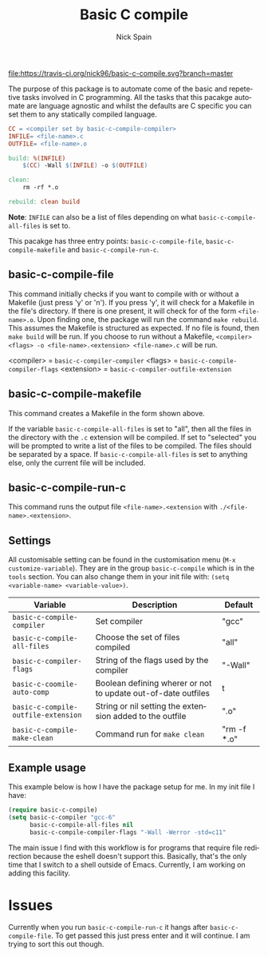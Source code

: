 #+OPTIONS: ':nil *:t -:t ::t <:t H:3 \n:nil ^:t arch:headline
#+OPTIONS: author:t c:nil creator:nil d:(not "LOGBOOK") date:t e:t
#+OPTIONS: email:nil f:t inline:t num:nil p:nil pri:nil prop:nil stat:t
#+OPTIONS: tags:t tasks:t tex:t timestamp:t title:t toc:nil todo:t |:t
#+TITLE: Basic C compile
#+AUTHOR: Nick Spain
#+EMAIL: nicholas.spain96@gmail.com
#+LANGUAGE: en
#+SELECT_TAGS: export
#+EXCLUDE_TAGS: noexport
#+CREATOR: Emacs 24.5.1 (Org mode 8.3.4)

[[https://coveralls.io/r/nick96/basic-c-compile][file:https://coveralls.io/repos/nick96/basic-c-compile/badge.svg]]

[[http://melpa.org/#/basic-c-compile][file:http://melpa.org/packages/basic-c-compile-badge.svg]]
[[https://badges.mit-license.org/][file:https://img.shields.io/github/license/mashape/apistatus.svg]]
[[https://travis-ci.org/nick96/basic-c-compile][file:https://travis-ci.org/nick96/basic-c-compile.svg?branch=master]]

The purpose of this package is to automate come of the basic and
repetetive tasks involved in C programming. All the tasks that this
pacakge automate are language agnostic and whilst the defaults are C
specific you can set them to any statically compiled language.

#+BEGIN_SRC makefile
  CC = <compiler set by basic-c-compile-compiler>
  INFILE= <file-name>.c
  OUTFILE= <file-name>.o

  build: %(INFILE)
      $(CC) -Wall $(INFILE) -o $(OUTFILE)

  clean:
      rm -rf *.o

  rebuild: clean build
#+END_SRC

*Note*: =INFILE= can also be a list of files depending on what
=basic-c-compile-all-files= is set to.

This pacakge has three entry points: =basic-c-compile-file=,
=basic-c-compile-makefile= and =basic-c-compile-run-c=.

** basic-c-compile-file

This command initially checks if you want to compile with or without a
Makefile (just press 'y' or 'n').  If you press 'y', it will check for
a Makefile in the file's directory. If there is one present, it will
check for of the form =<file-name>.o=. Upon finding one, the package
will run the command =make rebuild=. This assumes the Makefile is
structured as expected. If no file is found, then =make build= will be
run. If you choose to run without a Makefile,
=<compiler> <flags> -o <file-name>.<extension> <file-name>.c= will be run.

<compiler> =  =basic-c-compiler-compiler=
<flags> = =basic-c-compile-compiler-flags=
<extension> = =basic-c-compiler-outfile-extension=

** basic-c-compile-makefile

This command creates a Makefile in the form shown above.

If the variable =basic-c-compile-all-files= is set to "all", then all
the files in the directory with the =.c= extension will be
compiled. If set to "selected" you will be prompted to write a list of
the files to be compiled. The files should be separated by a space. If
=basic-c-compile-all-files= is set to anything else, only the current
file will be included.

** basic-c-compile-run-c

This command runs the output file =<file-name>.<extension= with
=./<file-name>.<extension>=.

** Settings

All customisable setting can be found in the customisation menu (=M-x
customize-variable=). They are in the group =basic-c-compile= which is
in the =tools= section. You can also change them in your init file
with: =(setq <variable-name> <variable-value>)=.

| Variable                            | Description                                                   | Default     |
|-------------------------------------+---------------------------------------------------------------+-------------|
| =basic-c-compile-compiler=          | Set compiler                                                  | "gcc"       |
| =basic-c-compile-all-files=         | Choose the set of files compiled                              | "all"       |
| =basic-c-compiler-flags=            | String of the flags used by the compiler                      | "-Wall"     |
| =basic-c-coomile-auto-comp=         | Boolean defining wherer or not to update out-of-date outfiles | t           |
| =basic-c-compile-outfile-extension= | String or nil setting the extension added to the outfile      | ".o"        |
| =basic-c-compile-make-clean=        | Command run for =make clean=                                  | "rm -f *.o" |


** Example usage

This example below is how I have the package setup for me. In my init
file I have:

#+BEGIN_SRC emacs-lisp
  (require basic-c-compile)
  (setq basic-c-compiler "gcc-6"
        basic-c-compile-all-files nil
        basic-c-compile-compiler-flags "-Wall -Werror -std=c11"
#+END_SRC

The main issue I find with this workflow is for programs that require
file redirection because the eshell doesn't support this. Basically,
that's the only time that I switch to a shell outside of
Emacs. Currently, I am working on adding this facility.

* Issues

Currently when you run =basic-c-compile-run-c= it hangs after
=basic-c-compile-file=. To get passed this just press enter and it
will continue. I am trying to sort this out though.
